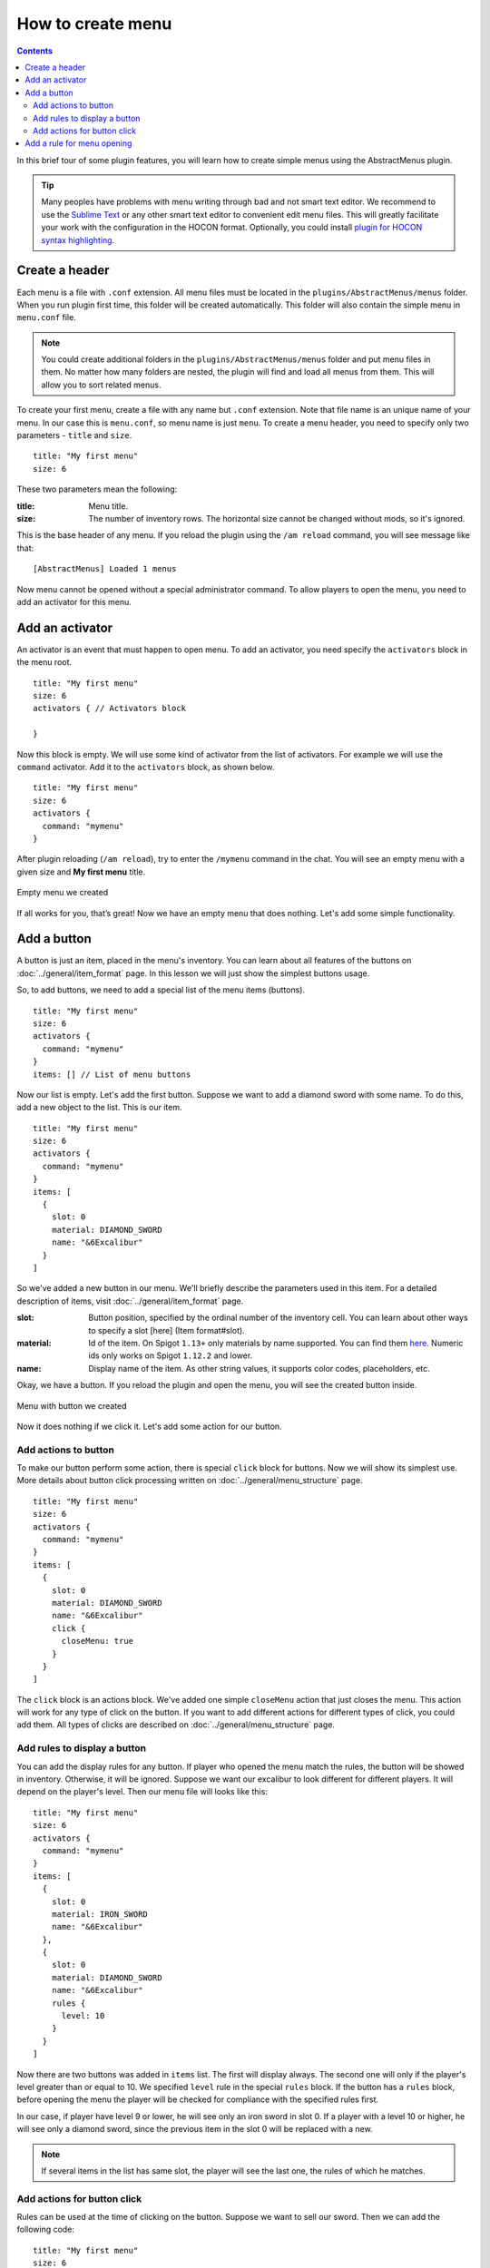 How to create menu
==================

.. contents:: Contents
   :depth: 3

In this brief tour of some plugin features, you will learn how to create simple menus using the AbstractMenus plugin.

.. tip:: Many peoples have problems with menu writing through bad and not smart text editor. We recommend to use the `Sublime Text <https://www.sublimetext.com>`_ or any other smart text editor to convenient edit menu files. This will greatly facilitate your work with the configuration in the HOCON format. Optionally, you could install `plugin for HOCON syntax highlighting <https://packagecontrol.io/packages/HOCON%20Syntax%20Highlighting>`_.

Create a header
---------------

Each menu is a file with ``.conf`` extension. All menu files must be located in the ``plugins/AbstractMenus/menus`` folder. When you run plugin first time, this folder will be created automatically. This folder will also contain the simple menu in ``menu.conf`` file.

.. note:: You could create additional folders in the ``plugins/AbstractMenus/menus`` folder and put menu files in them. No matter how many folders are nested, the plugin will find and load all menus from them. This will allow you to sort related menus.

To create your first menu, create a file with any name but ``.conf`` extension. Note that file name is an unique name of your menu. In our case this is ``menu.conf``, so menu name is just ``menu``. To create a menu header, you need to specify only two parameters - ``title`` and ``size``.

::

	title: "My first menu"
	size: 6

These two parameters mean the following:

:title: Menu title.
:size: The number of inventory rows. The horizontal size cannot be changed without mods, so it's ignored.

This is the base header of any menu. If you reload the plugin using the ``/am reload`` command, you will see message like that:

::

	[AbstractMenus] Loaded 1 menus

Now menu cannot be opened without a special administrator command. To allow players to open the menu, you need to add an activator for this menu.

Add an activator
----------------

An activator is an event that must happen to open menu. To add an activator, you need specify the ``activators`` block in the menu root.

::

	title: "My first menu"
	size: 6
	activators { // Activators block

	}

Now this block is empty. We will use some kind of activator from the list of activators. For example we will use the ``command`` activator. Add it to the ``activators`` block, as shown below.

::

	title: "My first menu"
	size: 6
	activators {
	  command: "mymenu"
	}

After plugin reloading (``/am reload``), try to enter the ``/mymenu`` command in the chat. You will see an empty menu with a given size and **My first menu** title.

.. figure:: ../_static/howto_empty.png
	:align: center

	Empty menu we created

If all works for you, that’s great! Now we have an empty menu that does nothing. Let's add some simple functionality.

Add a button
------------

A button is just an item, placed in the menu's inventory. You can learn about all features of the buttons on :doc:`../general/item_format` page. In this lesson we will just show the simplest buttons usage.

So, to add buttons, we need to add a special list of the menu items (buttons).

::

	title: "My first menu"
	size: 6
	activators {
	  command: "mymenu"
	}
	items: [] // List of menu buttons

Now our list is empty. Let's add the first button. Suppose we want to add a diamond sword with some name. To do this, add a new object to the list. This is our item.

::

	title: "My first menu"
	size: 6
	activators {
	  command: "mymenu"
	}
	items: [
	  {
	    slot: 0
	    material: DIAMOND_SWORD
	    name: "&6Excalibur"
	  }
	]

So we've added a new button in our menu. We'll briefly describe the parameters used in this item. For a detailed description of items, visit :doc:`../general/item_format` page.

:slot: Button position, specified by the ordinal number of the inventory cell. You can learn about other ways to specify a slot [here] (Item format#slot).
:material: Id of the item. On Spigot ``1.13+`` only materials by name supported. You can find them `here <https://hub.spigotmc.org/javadocs/bukkit/org/bukkit/Material.html>`_. Numeric ids only works on Spigot ``1.12.2`` and lower.
:name: Display name of the item. As other string values, it supports color codes, placeholders, etc.

Okay, we have a button. If you reload the plugin and open the menu, you will see the created button inside.

.. figure:: ../_static/howto_excalibur.png
	:align: center

	Menu with button we created

Now it does nothing if we click it. Let's add some action for our button.

Add actions to button
~~~~~~~~~~~~~~~~~~~~~
 
To make our button perform some action, there is special ``click`` block for buttons. Now we will show its simplest use. More details about button click processing written on :doc:`../general/menu_structure` page.

::

	title: "My first menu"
	size: 6
	activators {
	  command: "mymenu"
	}
	items: [
	  {
	    slot: 0
	    material: DIAMOND_SWORD
	    name: "&6Excalibur"
	    click {
	      closeMenu: true
	    }
	  }
	]

The ``click`` block is an actions block. We've added one simple ``closeMenu`` action that just closes the menu. This action will work for any type of click on the button. If you want to add different actions for different types of click, you could add them. All types of clicks are described on :doc:`../general/menu_structure` page.

Add rules to display a button
~~~~~~~~~~~~~~~~~~~~~~~~~~~~~

You can add the display rules for any button. If player who opened the menu match the rules, the button will be showed in inventory. Otherwise, it will be ignored. Suppose we want our excalibur to look different for different players. It will depend on the player's level. Then our menu file will looks like this:

::

	title: "My first menu"
	size: 6
	activators {
	  command: "mymenu"
	}
	items: [
	  {
	    slot: 0
	    material: IRON_SWORD
	    name: "&6Excalibur"
	  },
	  {
	    slot: 0
	    material: DIAMOND_SWORD
	    name: "&6Excalibur"
	    rules {
	      level: 10
	    }
	  }
	]

Now there are two buttons was added in ``items`` list. The first will display always. The second one will only if the player's level greater than or equal to 10. We specified ``level`` rule in the special ``rules`` block. If the button has a ``rules`` block, before opening the menu the player will be checked for compliance with the specified rules first.

In our case, if player have level 9 or lower, he will see only an iron sword in slot 0. If a player with a level 10 or higher, he will see only a diamond sword, since the previous item in the slot 0 will be replaced with a new.

.. note:: If several items in the list has same slot, the player will see the last one, the rules of which he matches.

Add actions for button click
~~~~~~~~~~~~~~~~~~~~~~~~~~~~

Rules can be used at the time of clicking on the button. Suppose we want to sell our sword. Then we can add the following code:

::

	title: "My first menu"
	size: 6
	activators {
	  command: "mymenu"
	}
	items: [
	  {
	    slot: 0
	    material: DIAMOND_SWORD
	    name: "&6Excalibur"
	    lore: "&7Cost: 100 coins"
	    click {
	      rules { // Rules block
	        money: 100
	      }
	      actions { // Actions block. It will performed if the player complies with the rules above.
	        itemAdd {
	          material: DIAMOND_SWORD
	          name: "&6Excalibur"
	        }
	        takeMoney: 100
	      }
	      denyActions { // Another actions block. It will performed if the player DOES NOT matches the rules above
	        sound: ENTITY_VILLAGER_NO
	      }
	    }
	  },
	]

Here, our click block has expanded a bit. We added a ``rules``, ``actions`` and ``denyActions`` blocks. You can read more about logical structures on :doc:`../advanced/logical` page. Now we will briefly explain what happens if player click on this button:

#. The player's balance will check for 100 coins.
#. If player have enough money, an item with the same name and material as button will be added to the player’s inventory. This possible with ``itemAdd`` action, and at the same time, 100 coins will be removed from the player's balance.
#. If the player doesn't have enough money, a specified sound will play.

Add a rule for menu opening
---------------------------

The last thing we want to talk about in this lesson is how to add rules to open a menu. If you specify the rules in the menu's root, on the same level of parameters such as ``title`` and ``size``, the following will happen:

#. Before opening the menu, the player will be checked for compliance with the rules.
#. If player matches, menu will open.
#. If it does not match, menu won't be opened and the actions in the ``denyActions`` block will be executed, if they was specified.

Below is an example of this behaviour.

::

	title: "My first menu"
	size: 6
	activators {
	  command: "mymenu"
	}
	rules { // Rules for opening the menu
	  permission: "i.am.admin"
	}
	denyActions { // Actions that will be executed if the player does not comply with the rules
	  message: "&cYou do not have permission to do this!"
	}
	items: [
	  {
	    slot: 0
	    material: DIAMOND_SWORD
	    name: "&6Excalibur"
	  },
	]

Now our menu can only be opened by a player with ``i.am.admin`` permission.

This was just an introduction lesson. We recommend you take a closer look at the plugin by studying the remaining lessons. There will be a lot of new information, but we sure, you will understand everything and the plugin will become your new powerful tool. 

Good luck!